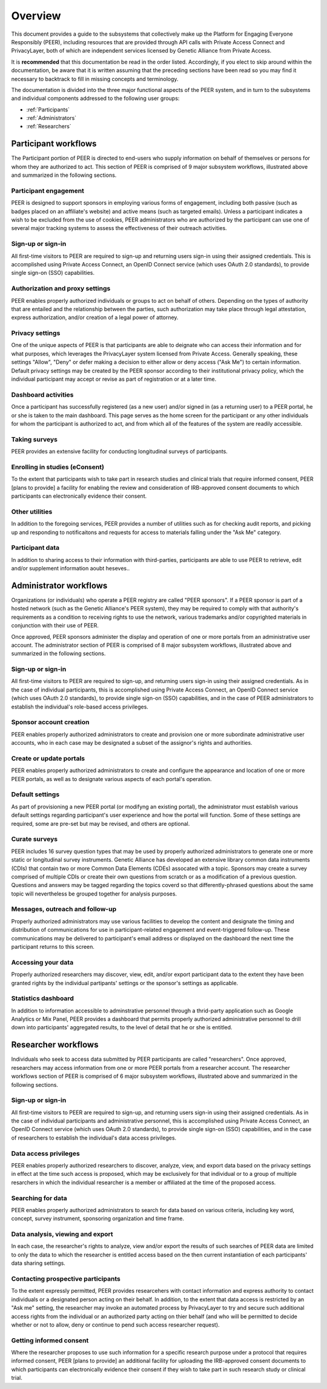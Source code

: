 .. _Overview:

Overview
========

This document provides a guide to the subsystems that collectively make up the Platform for Engaging Everyone Responsibly (PEER), including resources that are provided through API calls with Private Access Connect and PrivacyLayer, both of which are independent services licensed by Genetic Alliance from Private Access.

It is **recommended** that this documentation be read in the order listed.  Accordingly, if you elect to skip around within the documentation, be aware that it is written assuming that the preceding sections have been read so you may find it necessary to backtrack to fill in missing concepts and terminology.

The documentation is divided into the three major functional aspects of the PEER system, and in turn to the subsystems and individual components addressed to the following user groups:

* :ref:`Participants`
* :ref:`Administrators`
* :ref:`Researchers`

.. _Participants:

Participant workflows
~~~~~~~~~~~~~~~~~~~~~

.. _Participant Overview Illustration:

.. image:: https://s3.amazonaws.com/peer-downloads/images/TechDocs/Participant+Overview.png
    :alt: Participant Overview Illustration

The Participant portion of PEER is directed to end-users who supply information on behalf of themselves or persons for whom they are authorized to act.  This section of PEER is comprised of 9 major subsystem workflows, illustrated above and summarized in the following sections. 

======================
Participant engagement 
======================

PEER is designed to support sponsors in employing various forms of engagement, including both passive (such as badges placed on an affiliate's website) and active means (such as targeted emails).  Unless a participant indicates a wish to be excluded from the use of cookies, PEER administrators who are authorized by the participant can use one of several major tracking systems to assess the effectiveness of their outreach activities.

==================
Sign-up or sign-in 
==================

All first-time visitors to PEER are required to sign-up and returning users sign-in using their assigned credentials.  This is accomplished using Private Access Connect, an OpenID Connect service (which uses OAuth 2.0 standards), to provide single sign-on (SSO) capabilities.    

================================
Authorization and proxy settings 
================================

PEER enables properly authorized individuals or groups to act on behalf of others.  Depending on the types of authority that are entailed and the relationship between the parties, such authorization may take place through legal attestation, express authorization, and/or creation of a legal power of attorney.

================
Privacy settings 
================

One of the unique aspects of PEER is that participants are able to deignate who can access their information and for what purposes, which leverages the PrivacyLayer system licensed from Private Access.  Generally speaking, these settings "Allow", "Deny" or defer making a decision to either allow or deny access ("Ask Me") to certain information.  Default privacy settings may be created by the PEER sponsor according to their institutional privacy policy, which the individual participant may accept or revise as part of registration or at a later time.  

====================
Dashboard activities 
====================

Once a participant has successfully registered (as a new user) and/or signed in (as a returning user) to a PEER portal, he or she is taken to the main dashboard.  This page serves as the home screen for the participant or any other individuals for whom the participant is authorized to act, and from which all of the features of the system are readily accessible.

==============
Taking surveys 
==============

PEER provides an extensive facility for conducting longitudinal surveys of participants.  

===============================
Enrolling in studies (eConsent) 
===============================

To the extent that participants wish to take part in research studies and clinical trials that require informed consent, PEER [plans to provide] a facility for enabling the review and consideration of IRB-approved consent documents to which participants can electronically evidence their consent.  

===============
Other utilities 
===============

In addition to the foregoing services, PEER provides a number of utilities such as for checking audit reports, and picking up and responding to notificaitons and requests for access to materials falling under the "Ask Me" category.

================
Participant data 
================

In addition to sharing access to their information with third-parties, participants are able to use PEER to retrieve, edit and/or supplement information aoubt heseves..  


.. _Administrators:

Administrator workflows
~~~~~~~~~~~~~~~~~~~~~~~

.. image:: https://s3.amazonaws.com/peer-downloads/images/TechDocs/Administrator+Overview.png
    :width: 89%
    :alt: Administrator Overview Illustration
    
Organizations (or individuals) who operate a PEER registry are called "PEER sponsors". If a PEER sponsor is part of a hosted network (such as the Genetic Alliance's PEER system), they may be required to comply with that authority's requirements as a condition to receiving rights to use the network, various trademarks and/or copyrighted materials in conjunction with their use of PEER.  

Once approved, PEER sponsors administer the display and operation of one or more portals from an administrative user account. The administrator section of PEER is comprised of 8 major subsystem workflows, illustrated above and summarized in the following sections. 

==================
Sign-up or sign-in 
==================

All first-time visitors to PEER are required to sign-up, and returning users sign-in using their assigned credentials.  As in the case of individual participants, this is accomplished using Private Access Connect, an OpenID Connect service (which uses OAuth 2.0 standards), to provide single sign-on (SSO) capabilities, and in the case of PEER administrators to establish the individual's role-based access privileges.

========================
Sponsor account creation 
========================

PEER enables properly authorized administrators to create and provision one or more subordinate administrative user accounts, who in each case may be designated a subset of the assignor's rights and authorities.

========================
Create or update portals
========================

PEER enables properly authorized administrators to create and configure the appearance and location of one or more PEER portals, as well as to designate various aspects of each portal's operation.

================
Default settings 
================

As part of provisioning a new PEER portal (or modifyng an existing portal), the administrator must establish various default settings regarding participant's user experience and how the portal will function.  Some of these settings are required, some are pre-set but may be revised, and others are optional.  

==============
Curate surveys 
==============

PEER includes 16 survey question types that may be used by properly authorized administrators to generate one or more static or longitudinal survey instruments.  Genetic Alliance has developed an extensive library common data instruments (CDIs) that contain two or more Common Data Elements (CDEs) assocated with a topic.  Sponsors may create a survey comprised of multiple CDIs or create their own questions from scratch or as a modification of a previous question.  Questions and answers may be tagged regarding the topics coverd so that differently-phrased questions about the same topic will nevertheless be grouped together for analysis purposes. 

================================
Messages, outreach and follow-up 
================================

Properly authorized administrators may use various facilities to develop the content and designate the timing and distribution of communications for use in participant-related engagement and event-triggered follow-up.  These communications may be delivered to participant's email address or displayed on the dashboard the next time the participant returns to this screen.

===================
Accessing your data 
===================

Properly authorized researchers may discover, view, edit, and/or export participant data to the extent they have been granted rights by the individual partipants' settings or the sponsor's settings as applicable. 

====================
Statistics dashboard 
====================

In addition to information accessible to adminstrative personnel through a thrid-party application such as Google Analytics or Mix Panel, PEER provides a dashboard that permits properly authorized administrative personnel to drill down into participants' aggregated results, to the level of detail that he or she is entitled.  


.. _Researchers:

Researcher workflows
~~~~~~~~~~~~~~~~~~~~

.. image:: https://s3.amazonaws.com/peer-downloads/images/TechDocs/Researcher+Overview.png
    :width: 67%
    :alt: Researcher Overview Illustration
    
Individuals who seek to access data submitted by PEER participants are called "researchers".  Once approved, researchers may access information from one or more PEER portals from a researcher account. The researcher workflows section of PEER is comprised of 6 major subsystem workflows, illustrated above and summarized in the following sections.

==================
Sign-up or sign-in 
==================

All first-time visitors to PEER are required to sign-up, and returning users sign-in using their assigned credentials.  As in the case of individual participants and administrative personnel, this is accomplished using Private Access Connect, an OpenID Connect service (which uses OAuth 2.0 standards), to provide single sign-on (SSO) capabilities, and in the case of researchers to establish the individual's data access privileges.

======================
Data access privileges 
======================

PEER enables properly authorized researchers to discover, analyze, view, and export data based on the privacy settings in effect at the time such access is proposed, which may be exclusively for that individual or to a group of multiple resarchers in which the individual researcher is a member or affiliated at the time of the proposed access.

==================
Searching for data
==================

PEER enables properly authorized administrators to search for data based on various criteria, including key word, concept, survey instrument, sponsoring organization and time frame.

=================================
Data analysis, viewing and export 
=================================

In each case, the researcher's rights to analyze, view and/or export the results of such searches of PEER data are limited to only the data to which the researcher is entitled access based on the then current instantiation of each participants' data sharing settings.  

===================================
Contacting prospective participants
===================================

To the extent expressly permitted, PEER provides researcehers with contact information and express authority to contact individuals or a designated person acting on their behalf.  In addition, to the extent that data access is restricted by an "Ask me" setting, the researcher may invoke an automated process by PrivacyLayer to try and secure such additional access rights from the individual or an authorized party acting on thier behalf (and who will be permitted to decide whether or not to allow, deny or continue to pend such access researcher request).  

========================
Getting informed consent  
========================

Where the researcher proposes to use such information for a specific research purpose under a protocol that requires informed consent, PEER [plans to provide] an additional facility for uploading the IRB-approved consent documents to which participants can electronically evidence their consent if they wish to take part in such research study or clinical trial.


